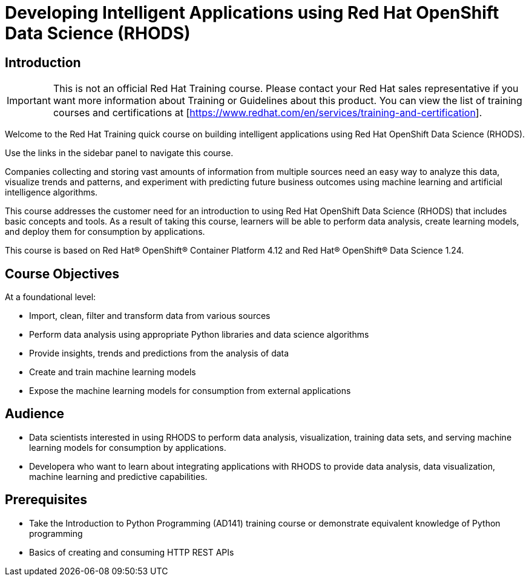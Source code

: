 = Developing Intelligent Applications using Red Hat OpenShift Data Science (RHODS)
:navtitle: Welcome

== Introduction

IMPORTANT: This is not an official Red Hat Training course. Please contact your Red Hat sales representative if you want more information about Training or Guidelines about this product. You can view the list of training courses and certifications at [https://www.redhat.com/en/services/training-and-certification].

Welcome to the Red Hat Training quick course on building intelligent applications using Red Hat OpenShift Data Science (RHODS).

Use the links in the sidebar panel to navigate this course.

Companies collecting and storing vast amounts of information from multiple sources need an easy way to analyze this data, visualize trends and patterns, and experiment with predicting future business outcomes using machine learning and artificial intelligence algorithms. 

This course addresses the customer need for an introduction to using Red Hat OpenShift Data Science (RHODS) that includes basic concepts and tools. As a result of taking this course, learners will be able to perform data analysis, create  learning models, and deploy them for consumption by applications.

This course is based on Red Hat® OpenShift® Container Platform 4.12 and Red Hat® OpenShift® Data Science 1.24.

== Course Objectives

At a foundational level:

* Import, clean, filter and transform data from various sources
* Perform data analysis using appropriate Python libraries and data science algorithms
* Provide insights, trends and predictions from the analysis of data 
* Create and train machine learning models
* Expose the machine learning models for consumption from external applications

== Audience

* Data scientists interested in using RHODS to perform data analysis, visualization, training data sets, and serving machine learning models for consumption by applications.
* Developera who want to learn about integrating applications with RHODS to provide data analysis, data visualization, machine learning and predictive capabilities.

==  Prerequisites

* Take the Introduction to Python Programming (AD141) training course or demonstrate equivalent knowledge of Python programming
* Basics of creating and consuming HTTP REST APIs
